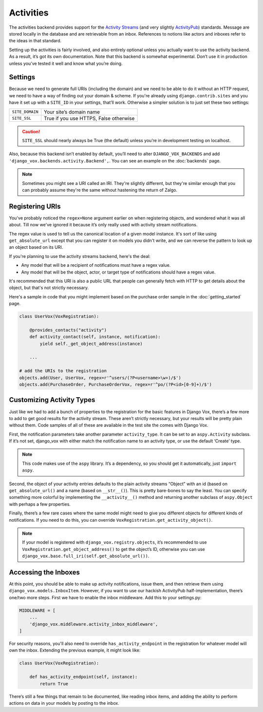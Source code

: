 ============
 Activities
============

The activities backend provides support for the `Activity Streams`_ (and very
slightly `ActivityPub`_) standards. Message are stored locally in the database
and are retrievable from an inbox. References to notions like actors and
inboxes refer to the ideas in that standard.

.. _Activity Streams: https://www.w3.org/TR/activitystreams-core/
.. _ActivityPub: https://www.w3.org/TR/2018/REC-activitypub-20180123/


Setting up the activities is fairly involved, and also entirely optional
unless you actually want to use the activity backend. As a result, it’s
got its own documentation. Note that this backend is somewhat experimental.
Don’t use it in production unless you’ve tested it well and know
what you’re doing.


Settings
========

Because we need to generate full URIs (including the domain) and
we need to be able to do it without an HTTP request, we need to
have a way of finding out your domain & scheme. If you're already
using ``django.contrib.sites`` and you have it set up with a
``SITE_ID`` in your settings, that’ll work. Otherwise a simpler
solution is to just set these two settings:

===============  ======================================
``SITE_DOMAIN``  Your site’s domain name
``SITE_SSL``     True if you use HTTPS, False otherwise
===============  ======================================

.. caution:: ``SITE_SSL`` should nearly always be True (the default) unless
   you’re in development testing on localhost.

Also, because this backend isn’t enabled by default, you’ll need to
alter ``DJANGO_VOX_BACKENDS`` and add
``'django_vox.backends.activity.Backend',``. You can see an example on the
:doc:`backends` page.

.. note:: Sometimes you might see a URI called an IRI. They're slightly
          different, but they're similar enough that you can probably assume
          they're the same without hastening the return of Zalgo.

Registering URIs
================

You've probably noticed the ``regex=None`` argument earlier on when
registering objects, and wondered what it was all about. Till now we've
ignored it because it’s only really used with activity stream notifications.

The regex value is used to tell us the canonical location of a given
model instance. It's sort of like using ``get_absolute_url`` except that
you can register it on models you didn't write, and we can reverse the
pattern to look up an object based on its URI.

If you're planning to use the activity streams backend, here's the deal:

* Any model that will be a recipient of notifications must have a regex value.
* Any model that will be the object, actor, or target type of notifications
  should have a regex value.

It's recommended that this URI is also a public URL that people can generally
fetch with HTTP to get details about the object, but that's not strictly
necessary.

Here's a sample in code that you might implement based on the purchase order
sample in the :doc:`getting_started` page.

.. code-block:: python

   class UserVox(VoxRegistration):

       @provides_contacts("activity")
       def activity_contact(self, instance, notification):
           yield self._get_object_address(instance)

       ...

   # add the URIs to the registration
   objects.add(User, UserVox, regex=r'^users/(?P<username>\w+)/$')
   objects.add(PurchaseOrder, PurchaseOrderVox, regex=r'^po/(?P<id>[0-9]+)/$')


Customizing Activity Types
==========================

Just like we had to add a bunch of properties to the registration for the
basic features in Django Vox, there’s a few more to add to get good results for
the activity stream. These aren’t strictly necessary, but your results will
be pretty plain without them. Code samples of all of these are available in
the test site the comes with Django Vox.

First, the notification parameters take another parameter ``activity_type``.
It can be set to an ``aspy.Activity`` subclass. If it’s not set, django_vox
with either match the notification name to an activity type, or use the
default ‘Create’ type.

.. note:: This code makes use of the ``aspy`` library. It’s a dependency, so
          you should get it automatically, just ``import aspy``.

Second, the object of your activity entries defaults to the plain activity
streams “Object” with an id (based on ``get_absolute_url()`` and a name
(based on ``__str__()``). This is pretty bare-bones to say the least. You can
specify something more colorful by implementing the ``__activity__()`` method
and returning another subclass of ``aspy.Object`` with perhaps a few
properties.

Finally, there’s a few rare cases where the same model might need to give
you different objects for different kinds of notifications. If you need to
do this, you can override ``VoxRegistration.get_activity_object()``.

.. note:: If your model is registered with ``django_vox.registry.objects``,
          it’s recommended to use ``VoxRegistration.get_object_address()``
          to get the object’s ID, otherwise you can use
          ``django_vox.base.full_iri(self.get_absolute_url())``.


Accessing the Inboxes
=====================

At this point, you should be able to make up activity notifications, issue
them, and then retrieve them using ``django_vox.models.InboxItem``. However,
if you want to use our hackish ActivityPub half-implementation, there’s one/two
more steps. First we have to enable the inbox middleware. Add this to your
settings.py:

.. code-block:: python

   MIDDLEWARE = [
       ...
       'django_vox.middleware.activity_inbox_middleware',
   ]

For security reasons, you'll also need to override ``has_activity_endpoint``
in the registration for whatever model will own the inbox. Extending the
previous example, it might look like:

.. code-block:: python

   class UserVox(VoxRegistration):

       def has_activity_endpoint(self, instance):
           return True

There‘s still a few things that remain to be documented, like reading inbox
items, and adding the ability to perform actions on data in your models by
posting to the inbox.

